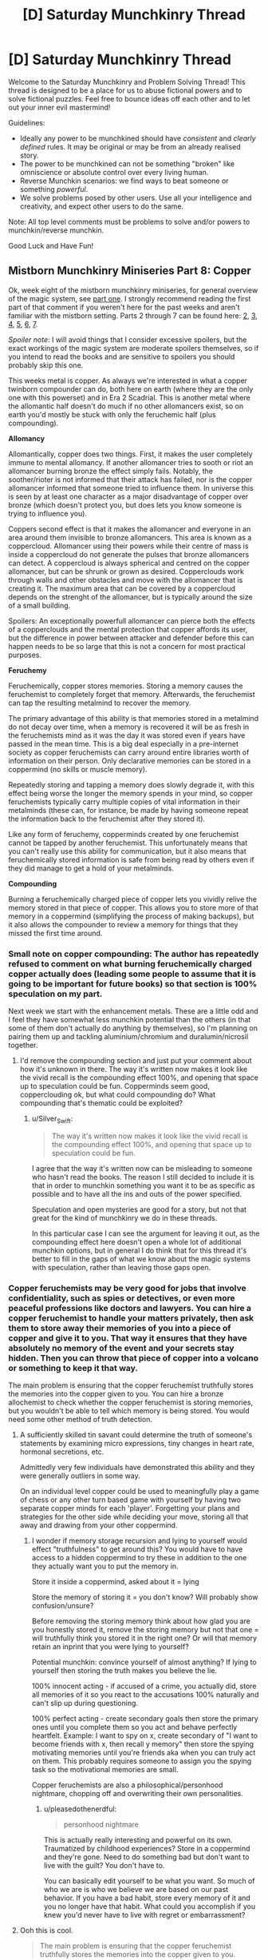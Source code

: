 #+TITLE: [D] Saturday Munchkinry Thread

* [D] Saturday Munchkinry Thread
:PROPERTIES:
:Author: AutoModerator
:Score: 11
:DateUnix: 1548515151.0
:DateShort: 2019-Jan-26
:END:
Welcome to the Saturday Munchkinry and Problem Solving Thread! This thread is designed to be a place for us to abuse fictional powers and to solve fictional puzzles. Feel free to bounce ideas off each other and to let out your inner evil mastermind!

Guidelines:

- Ideally any power to be munchkined should have /consistent/ and /clearly defined/ rules. It may be original or may be from an already realised story.
- The power to be munchkined can not be something "broken" like omniscience or absolute control over every living human.
- Reverse Munchkin scenarios: we find ways to beat someone or something /powerful/.
- We solve problems posed by other users. Use all your intelligence and creativity, and expect other users to do the same.

Note: All top level comments must be problems to solve and/or powers to munchkin/reverse munchkin.

Good Luck and Have Fun!


** *Mistborn Munchkinry Miniseries Part 8: Copper*

Ok, week eight of the mistborn munchkinry miniseries, for general overview of the magic system, see [[https://www.reddit.com/r/rational/comments/9zz4sa/d_saturday_munchkinry_thread/ead595h/][part one]]. I strongly recommend reading the first part of that comment if you weren't here for the past weeks and aren't familiar with the mistborn setting. Parts 2 through 7 can be found here: [[https://www.reddit.com/r/rational/comments/a23pe3/d_saturday_munchkinry_thread/eauwn90/][2]], [[https://www.reddit.com/r/rational/comments/a4be9x/d_saturday_munchkinry_thread/ebcx4eg/][3]], [[https://www.reddit.com/r/rational/comments/a6ftyl/d_saturday_munchkinry_thread/ebuo08h/][4]], [[https://www.reddit.com/r/rational/comments/a8lgsu/d_saturday_munchkinry_thread/ecbqhr8/][5]], [[https://www.reddit.com/r/rational/comments/af85cz/d_saturday_munchkinry_thread/edw9q7a/][6]], [[https://www.reddit.com/r/rational/comments/ahmsgc/d_saturday_munchkinry_thread/eefzs0m/][7]].

/Spoiler note/: I will avoid things that I consider excessive spoilers, but the exact workings of the magic system are moderate spoilers themselves, so if you intend to read the books and are sensitive to spoilers you should probably skip this one.

This weeks metal is copper. As always we're interested in what a copper twinborn compounder can do, both here on earth (where they are the only one with this powerset) and in Era 2 Scadrial. This is another metal where the allomantic half doesn't do much if no other allomancers exist, so on earth you'd mostly be stuck with only the feruchemic half (plus compounding).

*Allomancy*

Allomantically, copper does two things. First, it makes the user completely immune to mental allomancy. If another allomancer tries to sooth or riot an allomancer burning bronze the effect simply fails. Notably, the soother/rioter is not informed that their attack has failed, nor is the copper allomancer informed that someone tried to influence them. In universe this is seen by at least one character as a major disadvantage of copper over bronze (which doesn't protect you, but does lets you know someone is trying to influence you).

Coppers second effect is that it makes the allomancer and everyone in an area around them invisible to bronze allomancers. This area is known as a coppercloud. Allomancer using their powers while their centre of mass is inside a coppercloud do not generate the pulses that bronze allomancers can detect. A coppercloud is always spherical and centred on the copper allomancer, but can be shrunk or grown as desired. Copperclouds work through walls and other obstacles and move with the allomancer that is creating it. The maximum area that can be covered by a coppercloud depends on the strenght of the allomancer, but is typically around the size of a small building.

Spoilers: An exceptionally powerfull allomancer can pierce both the effects of a copperclouds and the mental protection that copper affords its user, but the difference in power between attacker and defender before this can happen needs to be so large that this is not a concern for most practical purposes.

*Feruchemy*

Feruchemically, copper stores memories. Storing a memory causes the feruchemist to completely forget that memory. Afterwards, the feruchemist can tap the resulting metalmind to recover the memory.

The primary advantage of this ability is that memories stored in a metalmind do not decay over time, when a memory is recovered it will be as fresh in the feruchemists mind as it was the day it was stored even if years have passed in the mean time. This is a big deal especially in a pre-internet society as copper feruchemists can carry around entire libraries worth of information on their person. Only declarative memories can be stored in a coppermind (no skills or muscle memory).

Repeatedly storing and tapping a memory does slowly degrade it, with this effect being worse the longer the memory spends in your mind, so copper feruchemists typically carry multiple copies of vital information in their metalminds (these can, for instance, be made by having someone repeat the information back to the feruchemist after they stored it).

Like any form of feruchemy, copperminds created by one feruchemist cannot be tapped by another feruchemist. This unfortunately means that you can't really use this ability for communication, but it also means that feruchemically stored information is safe from being read by others even if they did manage to get a hold of your metalminds.

*Compounding*

Burning a feruchemically charged piece of copper lets you vividly relive the memory stored in that piece of copper. This allows you to store more of that memory in a coppermind (simplifying the process of making backups), but it also allows the compounder to review a memory for things that they missed the first time around.
:PROPERTIES:
:Author: Silver_Swift
:Score: 11
:DateUnix: 1548515796.0
:DateShort: 2019-Jan-26
:END:

*** Small note on copper compounding: The author has repeatedly refused to comment on what burning feruchemically charged copper actually does (leading some people to assume that it is going to be important for future books) so that section is 100% speculation on my part.

Next week we start with the enhancement metals. These are a little odd and I feel they have somewhat less munchkin potential than the others (in that some of them don't actually do anything by themselves), so I'm planning on pairing them up and tackling aluminium/chromium and duralumin/nicrosil together.
:PROPERTIES:
:Author: Silver_Swift
:Score: 3
:DateUnix: 1548516119.0
:DateShort: 2019-Jan-26
:END:

**** I'd remove the compounding section and just put your comment about how it's unknown in there. The way it's written now makes it look like the vivid recall is the compounding effect 100%, and opening that space up to speculation could be fun. Copperminds seem good, copperclouding ok, but what could compounding do? What compounding that's thematic could be exploited?
:PROPERTIES:
:Author: RetardedWabbit
:Score: 2
:DateUnix: 1548547517.0
:DateShort: 2019-Jan-27
:END:

***** u/Silver_Swift:
#+begin_quote
  The way it's written now makes it look like the vivid recall is the compounding effect 100%, and opening that space up to speculation could be fun.
#+end_quote

I agree that the way it's written now can be misleading to someone who hasn't read the books. The reason I still decided to include it is that in order to munchkin something you want it to be as specific as possible and to have all the ins and outs of the power specified.

Speculation and open mysteries are good for a story, but not that great for the kind of munchkinry we do in these threads.

In this particular case I can see the argument for leaving it out, as the compounding effect here doesn't open a whole lot of additional munchkin options, but in general I do think that for this thread it's better to fill in the gaps of what we know about the magic systems with speculation, rather than leaving those gaps open.
:PROPERTIES:
:Author: Silver_Swift
:Score: 1
:DateUnix: 1548575111.0
:DateShort: 2019-Jan-27
:END:


*** Copper feruchemists may be very good for jobs that involve confidentiality, such as spies or detectives, or even more peaceful professions like doctors and lawyers. You can hire a copper feruchemist to handle your matters privately, then ask them to store away their memories of you into a piece of copper and give it to you. That way it ensures that they have absolutely no memory of the event and your secrets stay hidden. Then you can throw that piece of copper into a volcano or something to keep it that way.

The main problem is ensuring that the copper feruchemist truthfully stores the memories into the copper given to you. You can hire a bronze allochemist to check whether the copper feruchemist is storing memories, but you wouldn't be able to tell which memory is being stored. You would need some other method of truth detection.
:PROPERTIES:
:Author: ShiranaiWakaranai
:Score: 3
:DateUnix: 1548548583.0
:DateShort: 2019-Jan-27
:END:

**** A sufficiently skilled tin savant could determine the truth of someone's statements by examining micro expressions, tiny changes in heart rate, hormonal secretions, etc.

Admittedly very few individuals have demonstrated this ability and they were generally outliers in some way.

On an individual level copper could be used to meaningfully play a game of chess or any other turn based game with yourself by having two separate copper minds for each 'player'. Forgetting your plans and strategies for the other side while deciding your move, storing all that away and drawing from your other coppermind.
:PROPERTIES:
:Author: SilverstringstheBard
:Score: 6
:DateUnix: 1548553507.0
:DateShort: 2019-Jan-27
:END:

***** I wonder if memory storage recursion and lying to yourself would effect "truthfulness" to get around this? You would have to have access to a hidden coppermind to try these in addition to the one they actually want you to put the memory in.

Store it inside a coppermind, asked about it = lying

Store the memory of storing it = you don't know? Will probably show confusion/unsure?

Before removing the storing memory think about how glad you are you honestly stored it, remove the storing memory but not that one = will truthfully think you stored it in the right one? Or will that memory retain an inprint that you were lying to yourself?

Potential munchkin: convince yourself of almost anything? If lying to yourself then storing the truth makes you believe the lie.

100% innocent acting - if accused of a crime, you actually did, store all memories of it so you react to the accusations 100% naturally and can't slip up during questioning.

100% perfect acting - create secondary goals then store the primary ones until you complete them so you act and behave perfectly heartfelt. Example: I want to spy on x, create secondary of "I want to become friends with x, then recall y memory" then store the spying motivating memories until you're friends aka when you can truly act on them. This probably requires someone to assign you the spying task so the motivational memories are small.

Copper feruchemists are also a philosophical/personhood nightmare, chopping off and overwriting their own personalities.
:PROPERTIES:
:Author: RetardedWabbit
:Score: 3
:DateUnix: 1548597712.0
:DateShort: 2019-Jan-27
:END:

****** u/pleasedothenerdful:
#+begin_quote
  personhood nightmare
#+end_quote

This is actually really interesting and powerful on its own. Traumatized by childhood experiences? Store in a coppermind and they're gone. Need to do something bad but don't want to live with the guilt? You don't have to.

You can basically edit yourself to be what you want. So much of who we are is who we believe we are based on our past behavior. If you have a bad habit, store every memory of it and you no longer have that habit. What could you accomplish if you knew you'd never have to live with regret or embarrassment?
:PROPERTIES:
:Author: pleasedothenerdful
:Score: 1
:DateUnix: 1549850998.0
:DateShort: 2019-Feb-11
:END:


**** Ooh this is cool.

#+begin_quote
  The main problem is ensuring that the copper feruchemist truthfully stores the memories into the copper given to you.
#+end_quote

That is a problem, yeah, but if you can trust the other person at the moment they give you the memories, this at least ensures that nobody will be able to bride/threaten/torture the secrets out of them later (and this is also at least some incentive for the feruchemist to give you the real memories).

#+begin_quote
  You can hire a bronze allochemist to check whether the copper feruchemist is storing memories, but you wouldn't be able to tell which memory is being stored.
#+end_quote

While using bronze to sense feruchemy is possible, it's also extremely hard and no one on Scadrial has figured out how to do it yet (at least not in Era 1).

I don't believe I mentioned it in part one and two, but metalminds are harder to move with allomancy than regular metal, so you could test that the piece of copper is an actual metalmind by getting a sufficiently sensitive steel or iron allomancer to push/pull on it. That still has the same problem of not telling you what memory was stored in the metalmind though.
:PROPERTIES:
:Author: Silver_Swift
:Score: 4
:DateUnix: 1548574719.0
:DateShort: 2019-Jan-27
:END:


*** This series really encourages me to pick the books back up to see how our speculations line up with canon characters.

I have some knowledge of neuron structuring, brain plasticity, and mnemonic techniques and everything I know points towards most munchkin attempts of memory not working but it's a different world so who knows.

Metacoppermind - anything I can think of depends on the ability to keep memories distinctly separate and organized, in trees of memories you've stored. Create and maintain a system to ensure you know what you don't know (stored) and what memories you should tap in what order to relearn skills.

Literally Photographic memory - write anything you need to know onto paper in chunks that you can write in a few seconds. Keep those chunks well organized and you can tap, write the info, store, and then read what you wrote with minimal decay. Use the newly written info to create a new storage when it starts getting weak. Effects: perfect recall and restorage of any flashcard sized info so long as you can rewrite it.

No knowledge decay: store any memories you don't immediately need, ensuring you can perfectly recall them later. You can potentially do this every night with almost all memories depending on how memory reconsolidation and brains work in this world.

Copper shout spreading - with multiple copper feruchemists you can do some crazy memory spreading, and the scaling is crazy. If you can recall and tell multiple copperminds info you can effectively magnify information recall and spreading. A group can effectively study/research different topics all day then condense practical information into short bites they can teach each other at the end of the day so everyone can store important parts and also learn them to help future research.

Actual learning research - find the absolute best way to teach a coppermind by teaching them something, testing, having them store everything taught, and repeating with different techniques. Everyone probably learns a bit differently, but this would still be a huge boon to refine general teaching and especially specific topics.

PTSD/Trauma/Boredom resistance - store harmful memories and never recall them. Anything you can psychologically handle until you get to your coppermind you can handle indefinitely by storing it. You can forget any pain in the past.

Brainwash yourself - store huge amounts to make yourself a blank slate to become a spy, or remove memories that you believe have shaped you for the worse.

Psychological addiction removal - addicted to something? Store every positive memory of it to truly lose the urge to use it. You can even use this to get through withdrawal, just forget what could stop the withdrawls and you won't have to resist doing it to stop the symptoms.

Looking at my list I believe there's a huge potential to munchkin the selective amnesia abilities of this once you get past the perfect temporary recall abilities.
:PROPERTIES:
:Author: RetardedWabbit
:Score: 2
:DateUnix: 1548553813.0
:DateShort: 2019-Jan-27
:END:

**** u/Silver_Swift:
#+begin_quote
  Looking at my list I believe there's a huge potential to munchkin the selective amnesia abilities of this once you get past the perfect temporary recall abilities.
#+end_quote

Yeah, this is definitely one of the metals where storing is a whole superpower on its own.

#+begin_quote
  Psychological addiction removal - addicted to something? Store every positive memory of it to truly lose the urge to use it. You can even use this to get through withdrawal, just forget what could stop the withdrawls and you won't have to resist doing it to stop the symptoms.
#+end_quote

I wonder if that would work, there is a kind of temptation to forbidden fruits and knowing that you once liked doing it enough to get addicted to it might be sufficient incentive to give it another try.

I suppose you could erase the knowledge of what you were addicted to, but then you run the risk of repeating whatever started the addiction the first time around.

#+begin_quote
  Brainwash yourself - store huge amounts to make yourself a blank slate to become a spy
#+end_quote

The downside of this is that you run the risk of becoming the protagonist in one of the most lazy and cliched plotlines known to man.
:PROPERTIES:
:Author: Silver_Swift
:Score: 2
:DateUnix: 1548575615.0
:DateShort: 2019-Jan-27
:END:


**** Fuck though. Now I want to read a story where we see a feruchemist just going about their life, and they got a whole library of labelled memories, some of which with copies that they know of etc. Then one day they tap something weird or something around the house and just get /phat/ PTSD.
:PROPERTIES:
:Author: Roneitis
:Score: 2
:DateUnix: 1548591442.0
:DateShort: 2019-Jan-27
:END:
